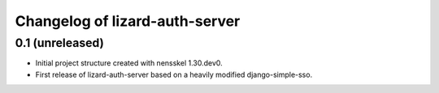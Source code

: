 Changelog of lizard-auth-server
===================================================


0.1 (unreleased)
----------------

- Initial project structure created with nensskel 1.30.dev0.

- First release of lizard-auth-server based on a heavily modified
  django-simple-sso.

